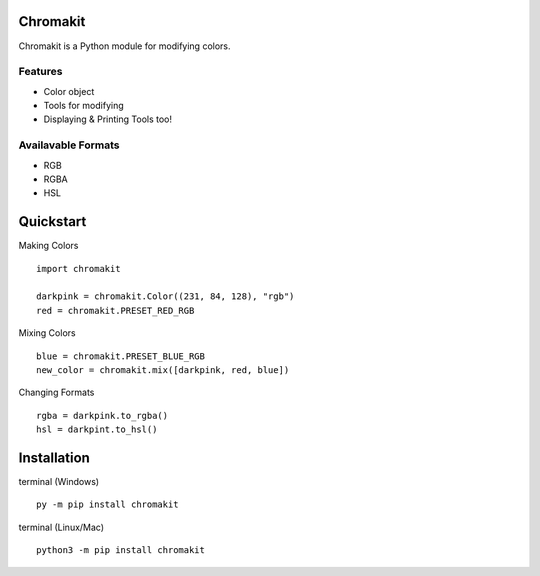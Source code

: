 Chromakit
======
Chromakit is a Python module for modifying colors.

Features
------
- Color object
- Tools for modifying
- Displaying & Printing Tools too!

Availavable Formats
------
- RGB
- RGBA
- HSL

Quickstart
======
Making Colors
::
  import chromakit

  darkpink = chromakit.Color((231, 84, 128), "rgb")
  red = chromakit.PRESET_RED_RGB
Mixing Colors
::
  blue = chromakit.PRESET_BLUE_RGB
  new_color = chromakit.mix([darkpink, red, blue])
Changing Formats
::
  rgba = darkpink.to_rgba()
  hsl = darkpint.to_hsl()

Installation
======
terminal (Windows)
::
  py -m pip install chromakit
terminal (Linux/Mac)
::
  python3 -m pip install chromakit
